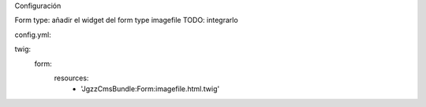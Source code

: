 

Configuración


Form type: añadir el widget del form type imagefile
TODO: integrarlo 

config.yml:

twig:
    form:
       resources:
         - 'JgzzCmsBundle:Form:imagefile.html.twig'